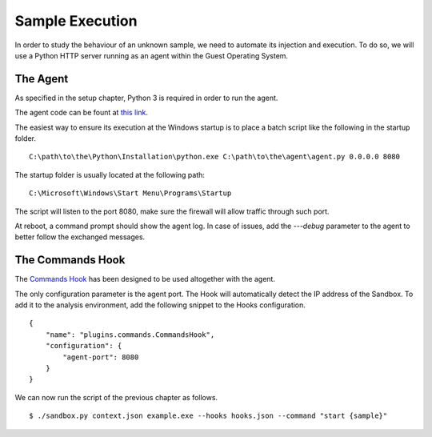 Sample Execution
================

In order to study the behaviour of an unknown sample, we need to automate its injection and execution. To do so, we will use a Python HTTP server running as an agent within the Guest Operating System.

The Agent
---------

As specified in the setup chapter, Python 3 is required in order to run the agent.

The agent code can be fount at `this link <https://github.com/F-Secure/see/blob/master/plugins/agent.py>`_.

The easiest way to ensure its execution at the Windows startup is to place a batch script like the following in the startup folder.

::

   C:\path\to\the\Python\Installation\python.exe C:\path\to\the\agent\agent.py 0.0.0.0 8080

The startup folder is usually located at the following path:

::

   C:\Microsoft\Windows\Start Menu\Programs\Startup

The script will listen to the port 8080, make sure the firewall will allow traffic through such port.

At reboot, a command prompt should show the agent log. In case of issues, add the `---debug` parameter to the agent to better follow the exchanged messages.

The Commands Hook
-----------------

The `Commands Hook <https://github.com/F-Secure/see/blob/master/plugins/commands.py>`_ has been designed to be used altogether with the agent.

The only configuration parameter is the agent port. The Hook will automatically detect the IP address of the Sandbox. To add it to the analysis environment, add the following snippet to the Hooks configuration.

::

   {
       "name": "plugins.commands.CommandsHook",
       "configuration": {
           "agent-port": 8080
       }
   }

We can now run the script of the previous chapter as follows.

::

   $ ./sandbox.py context.json example.exe --hooks hooks.json --command "start {sample}"
